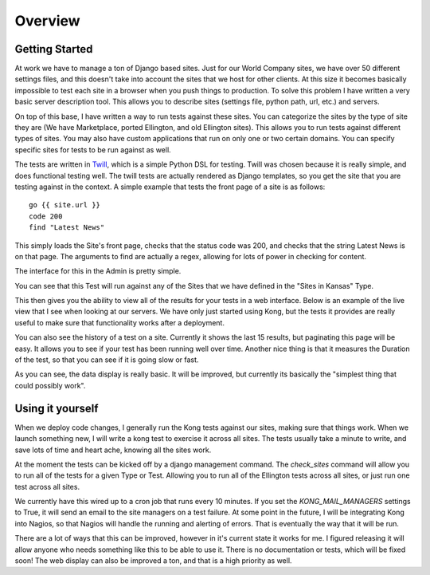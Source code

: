 Overview
========


Getting Started
---------------

At work we have to manage a ton of Django based sites. Just for our World Company sites, we have over 50 different settings files, and this doesn't take into account the sites that we host for other clients. At this size it becomes basically impossible to test each site in a browser when you push things to production. To solve this problem I have written a very basic server description tool. This allows you to describe sites (settings file, python path, url, etc.) and servers.

.. image:: _static/Admin.png

On top of this base, I have written a way to run tests against these sites. You can categorize the sites by the type of site they are (We have Marketplace, ported Ellington, and old Ellington sites). This allows you to run tests against different types of sites. You may also have custom applications that run on only one or two certain domains. You can specify specific sites for tests to be run against as well.

.. image:: _static/Type.png

The tests are written in `Twill <http://twill.idyll.org/commands.html>`_, which is a simple Python DSL for testing. Twill was chosen because it is really simple, and does functional testing well. The twill tests are actually rendered as Django templates, so you get the site that you are testing against in the context. A simple example that tests the front page of a site is as follows::

    go {{ site.url }}
    code 200
    find "Latest News"

This simply loads the Site's front page, checks that the status code was 200, and checks that the string Latest News is on that page. The arguments to find are actually a regex, allowing for lots of power in checking for content.

The interface for this in the Admin is pretty simple.

.. image:: _static/Test.png

You can see that this Test will run against any of the Sites that we have defined in the "Sites in Kansas" Type.

This then gives you the ability to view all of the results for your tests in a web interface. Below is an example of the live view that I see when looking at our servers. We have only just started using Kong, but the tests it provides are really useful to make sure that functionality works after a deployment.

.. image:: _static/Index.png

You can also see the history of a test on a site. Currently it shows the last 15 results, but paginating this page will be easy. It allows you to see if your test has been running well over time. Another nice thing is that it measures the Duration of the test, so that you can see if it is going slow or fast.

.. image:: _static/Site%20Result.png

As you can see, the data display is really basic. It will be improved, but currently its basically the "simplest thing that could possibly work".


Using it yourself
-----------------

When we deploy code changes, I generally run the Kong tests against our sites, making sure that things work. When we launch something new, I will write a kong test to exercise it across all sites. The tests usually take a minute to write, and save lots of time and heart ache, knowing all the sites work.

At the moment the tests can be kicked off by a django management command. The `check_sites` command will allow you to run all of the tests for a given Type or Test. Allowing you to run all of the Ellington tests across all sites, or just run one test across all sites.

..
     django-admin.py check_sites --type ellington
     django-admin.py check_sites --test test-front-page

We currently have this wired up to a cron job that runs every 10 minutes. If you set the `KONG_MAIL_MANAGERS` settings to True, it will send an email to the site managers on a test failure. At some point in the future, I will be integrating Kong into Nagios, so that Nagios will handle the running and alerting of errors. That is eventually the way that it will be run.

There are a lot of ways that this can be improved, however in it's current state it works for me. I figured releasing it will allow anyone who needs something like this to be able to use it. There is no documentation or tests, which will be fixed soon! The web display can also be improved a ton, and that is a high priority as well.


